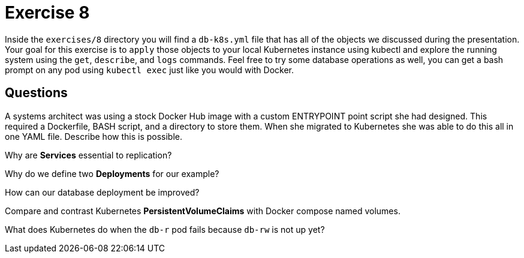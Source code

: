 = Exercise 8

Inside the `exercises/8` directory you will find a `db-k8s.yml` file that has
all of the objects we discussed during the presentation. Your goal for this
exercise is to `apply` those objects to your local Kubernetes instance using
kubectl and explore the running system using the `get`, `describe`, and `logs`
commands. Feel free to try some database operations as well, you can get a
bash prompt on any pod using `kubectl exec` just like you would with Docker.

== Questions

[quanda]
A systems architect was using a stock Docker Hub image with a custom ENTRYPOINT point script she had designed. This required a Dockerfile, BASH script, and a directory to store them. When she migrated to Kubernetes she was able to do this all in one YAML file. Describe how this is possible.::
    {empty}
Why are *Services* essential to replication?::
    {empty}
Why do we define two *Deployments* for our example?::
    {empty}
How can our database deployment be improved?::
    {empty}
Compare and contrast Kubernetes *PersistentVolumeClaims* with Docker compose named volumes.::
    {empty}
What does Kubernetes do when the `db-r` pod fails because `db-rw` is not up yet?::
    {empty}
